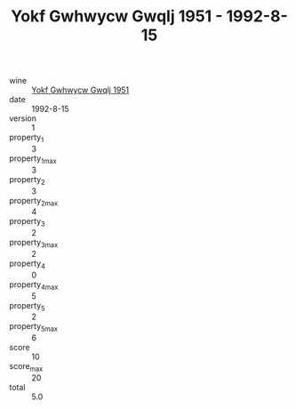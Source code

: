 :PROPERTIES:
:ID:                     cf180e95-e33b-40aa-b1c9-0c48974a99ee
:END:
#+TITLE: Yokf Gwhwycw Gwqlj 1951 - 1992-8-15

- wine :: [[id:7a06847b-2c85-4d30-8fc1-a3d6a1d23281][Yokf Gwhwycw Gwqlj 1951]]
- date :: 1992-8-15
- version :: 1
- property_1 :: 3
- property_1_max :: 3
- property_2 :: 3
- property_2_max :: 4
- property_3 :: 2
- property_3_max :: 2
- property_4 :: 0
- property_4_max :: 5
- property_5 :: 2
- property_5_max :: 6
- score :: 10
- score_max :: 20
- total :: 5.0


